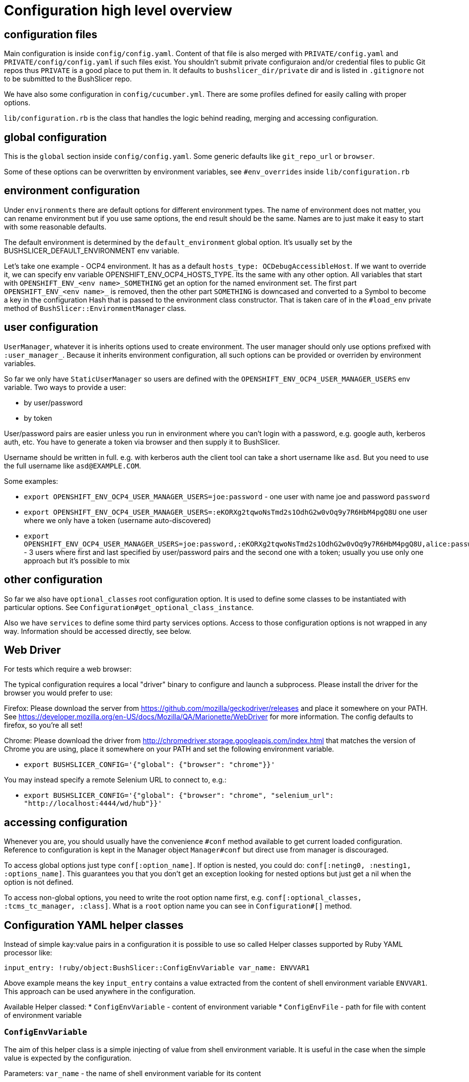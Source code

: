 = Configuration high level overview

== configuration files

Main configuration is inside `config/config.yaml`. Content of that file is also merged with `PRIVATE/config.yaml` and `PRIVATE/config/config.yaml` if such files exist.
You shouldn't submit private configuraion and/or credential files to public Git repos thus `PRIVATE` is a good place to put them in.
It defaults to `bushslicer_dir/private` dir and is listed in `.gitignore` not to be submitted to the BushSlicer repo.

We have also some configuration in `config/cucumber.yml`. There are some profiles defined for easily calling with proper options.

`lib/configuration.rb` is the class that handles the logic behind reading, merging and accessing configuration.

== global configuration

This is the `global` section inside `config/config.yaml`. Some generic defaults like `git_repo_url` or `browser`.

Some of these options can be overwritten by environment variables, see `#env_overrides` inside `lib/configuration.rb`

== environment configuration

Under `environments` there are default options for different environment types. The name of environment does not matter, you can rename environment but if you use same options, the end result should be the same. Names are to just make it easy to start with some reasonable defaults.

The default environment is determined by the `default_environment` global option. It's usually set by the BUSHSLICER_DEFAULT_ENVIRONMENT env variable.

Let's take one example - OCP4 environment. It has as a default `hosts_type: OCDebugAccessibleHost`. If we want to override it, we can specify env variable OPENSHIFT_ENV_OCP4_HOSTS_TYPE. Its the same with any other option. All variables that start with `OPENSHIFT_ENV_<env name>_SOMETHING` get an option for the named environment set. The first part `OPENSHIFT_ENV_<env name>_` is removed, then the other part `SOMETHING` is downcased and converted to a Symbol to become a key in the configuration Hash that is passed to the environment class constructor. That is taken care of in the `#load_env` private method of `BushSlicer::EnvironmentManager` class.

== user configuration

`UserManager`, whatever it is inherits options used to create environment. The user manager should only use options prefixed with `:user_manager_`. Because it inherits environment configuration, all such options can be provided or overriden by environment variables.

So far we only have `StaticUserManager` so users are defined with the `OPENSHIFT_ENV_OCP4_USER_MANAGER_USERS` env variable. Two ways to provide a user:

* by user/password
* by token

User/password pairs are easier unless you run in environment where you can't login with a password, e.g. google auth, kerberos auth, etc. You have to generate a token via browser and then supply it to BushSlicer.

Username should be written in full. e.g. with kerberos auth the client tool can take a short username like `asd`. But you need to use the full username like `asd@EXAMPLE.COM`.

Some examples:

* `export OPENSHIFT_ENV_OCP4_USER_MANAGER_USERS=joe:password` - one user with name joe and password `password`
* `export OPENSHIFT_ENV_OCP4_USER_MANAGER_USERS=:eKORXg2tqwoNsTmd2s1OdhG2w0vOq9y7R6HbM4pgQ8U` one user where we only have a token (username auto-discovered)
* `export OPENSHIFT_ENV_OCP4_USER_MANAGER_USERS=joe:password,:eKORXg2tqwoNsTmd2s1OdhG2w0vOq9y7R6HbM4pgQ8U,alice:password` - 3 users where first and last specified by user/password pairs and the second one with a token; usually you use only one approach but it's possible to mix

== other configuration

So far we also have `optional_classes` root configuration option. It is used to define some classes to be instantiated with particular options. See `Configuration#get_optional_class_instance`.

Also we have `services` to define some third party services options. Access to those configuration options is not wrapped in any way. Information should be accessed directly, see below.

== Web Driver

For tests which require a web browser:

The typical configuration requires a local "driver" binary to configure and launch a subprocess. Please install the driver for the browser you would prefer to use:

Firefox:
 Please download the server from https://github.com/mozilla/geckodriver/releases and place it somewhere on your PATH.
 See https://developer.mozilla.org/en-US/docs/Mozilla/QA/Marionette/WebDriver for more information. The config defaults to firefox, so you're all set!

Chrome:
 Please download the driver from http://chromedriver.storage.googleapis.com/index.html that matches the version of Chrome you are using, place it somewhere on your PATH and set the following environment variable.

* `export BUSHSLICER_CONFIG='{"global": {"browser": "chrome"}}'`

You may instead specify a remote Selenium URL to connect to, e.g.:

* `export BUSHSLICER_CONFIG='{"global": {"browser": "chrome", "selenium_url": "http://localhost:4444/wd/hub"}}'`


== accessing configuration

Whenever you are, you should usually have the convenience `#conf` method available to get current loaded configuration. Reference to configuration is kept in the Manager object `Manager#conf` but direct use from manager is discouraged.

To access global options just type `conf[:option_name]`. If option is nested, you could do: `conf[:neting0, :nesting1, :options_name]`. This guarantees you that you don't get an exception looking for nested options but just get a nil when the option is not defined.

To access non-global options, you need to write the root option name first, e.g. `conf[:optional_classes, :tcms_tc_manager, :class]`. What is a `root` option name you can see in `Configuration#[]` method.

== Configuration YAML helper classes

Instead of simple kay:value pairs in a configuration it is possible to use so called Helper classes supported by Ruby YAML processor like:

`input_entry: !ruby/object:BushSlicer::ConfigEnvVariable
  var_name: ENVVAR1`

Above example means the key `input_entry` contains a value extracted from the content of shell environment variable `ENVVAR1`. This approach can be used anywhere in the configuration.

Available Helper classed:
* `ConfigEnvVariable` - content of environment variable
* `ConfigEnvFile` - path for file with content of environment variable

=== `ConfigEnvVariable`
The aim of this helper class is a simple injecting of value from shell environment variable. It is useful in the case when the simple value is expected by the configuration.

Parameters:
  `var_name` - the name of shell environment variable for its content

=== `ConfigEnvFile`
The aim of this helper class is an easy injection of file path. The file path is a reference to created temporary file where is stored a content from shell environment variable after its base64 decoding. Temporary file is deleted at the end of execution automatically. It is useful in case when the file path is expected by the configuration.

Parameters:
  `var_name` - the name of shell environment variable for its content

== Additional environment variables for `launch_instance.rb`
It is possible to specify additional environment variables which are available in the running context of Ruby templates and invoked Shell scripts. This approach works differently than template's variables.

Environment variables for exporting into the running context are specified by sub-section `install-envvars` under the `global` section inside `config/config.yaml`.
